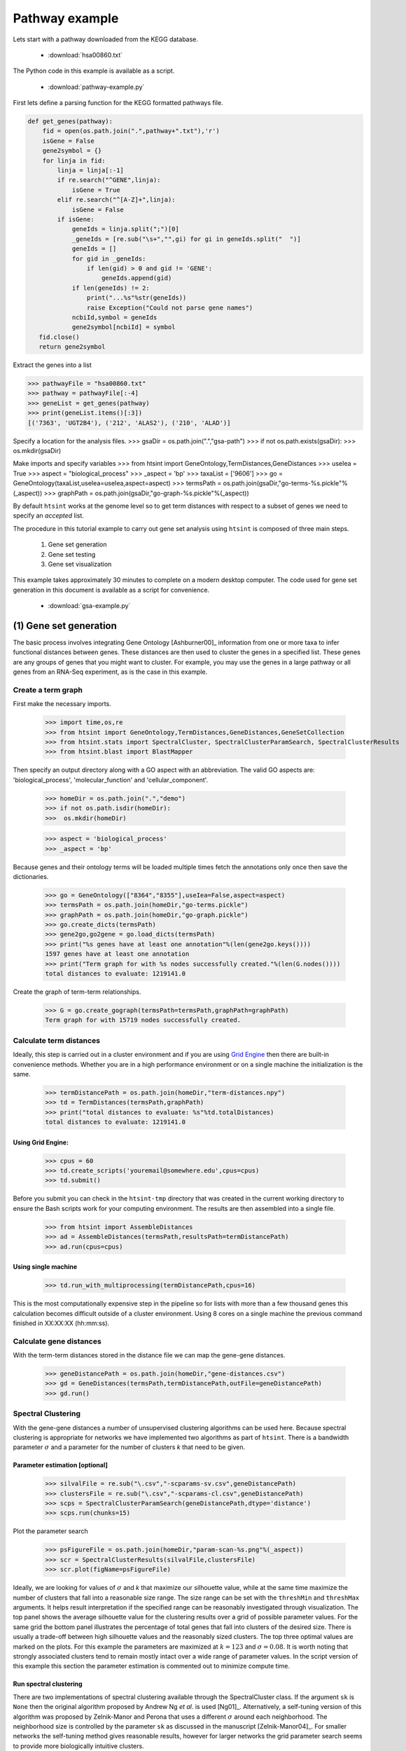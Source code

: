 .. pipeline example

Pathway example
======================

Lets start with a pathway downloaded from the KEGG database.

  * :download:`hsa00860.txt`

The Python code in this example is available as a script.
    
  * :download:`pathway-example.py`    

First lets define a parsing function for the KEGG formatted pathways file.

.. code-block:: python

  def get_genes(pathway):
      fid = open(os.path.join(".",pathway+".txt"),'r')
      isGene = False
      gene2symbol = {}
      for linja in fid:
          linja = linja[:-1]
          if re.search("^GENE",linja):
              isGene = True
          elif re.search("^[A-Z]+",linja):
              isGene = False             
          if isGene:
              geneIds = linja.split(";")[0]
              _geneIds = [re.sub("\s+","",gi) for gi in geneIds.split("  ")]
              geneIds = []
              for gid in _geneIds:
                  if len(gid) > 0 and gid != 'GENE':
                      geneIds.append(gid)
              if len(geneIds) != 2:
                  print("...%s"%str(geneIds))
                  raise Exception("Could not parse gene names")
              ncbiId,symbol = geneIds
              gene2symbol[ncbiId] = symbol            
     fid.close()
     return gene2symbol

Extract the genes into a list

>>> pathwayFile = "hsa00860.txt"
>>> pathway = pathwayFile[:-4]
>>> geneList = get_genes(pathway)
>>> print(geneList.items()[:3])
[('7363', 'UGT2B4'), ('212', 'ALAS2'), ('210', 'ALAD')]


Specify a location for the analysis files.
>>> gsaDir = os.path.join(".","gsa-path")
>>> if not os.path.exists(gsaDir):
>>>    os.mkdir(gsaDir)

Make imports and specify variables
>>> from htsint import GeneOntology,TermDistances,GeneDistances
>>> useIea = True
>>> aspect = "biological_process"
>>> _aspect = 'bp'
>>> taxaList = ['9606']
>>> go = GeneOntology(taxaList,useIea=useIea,aspect=aspect)
>>> termsPath = os.path.join(gsaDir,"go-terms-%s.pickle"%(_aspect))
>>> graphPath = os.path.join(gsaDir,"go-graph-%s.pickle"%(_aspect))

By default ``htsint`` works at the genome level so to get term distances with respect to a subset of genes we need to specify an `accepted` list.






The procedure in this tutorial example to carry out gene set analysis using ``htsint`` is composed of three main steps. 

   #. Gene set generation
   #. Gene set testing
   #. Gene set visualization

This example takes approximately 30 minutes to complete on a modern desktop computer.  The code used for gene set generation in this document is available as a script for convenience.

   * :download:`gsa-example.py`

(1) Gene set generation
----------------------------

The basic process involves integrating Gene Ontology [Ashburner00]_ information from one or more taxa to infer functional distances between genes.  These distances are then used to cluster the genes in a specified list.  These genes are any groups of genes that you might want to cluster.  For example, you may use the genes in a large pathway or all genes from an RNA-Seq experiment, as is the case in this example.

Create a term graph
^^^^^^^^^^^^^^^^^^^^^^^^^^

First make the necessary imports.

   >>> import time,os,re
   >>> from htsint import GeneOntology,TermDistances,GeneDistances,GeneSetCollection
   >>> from htsint.stats import SpectralCluster, SpectralClusterParamSearch, SpectralClusterResults
   >>> from htsint.blast import BlastMapper

Then specify an output directory along with a GO aspect with an abbreviation.  The valid GO aspects are: 'biological_process', 'molecular_function' and 'cellular_component'.

   >>> homeDir = os.path.join(".","demo")
   >>> if not os.path.isdir(homeDir):
   >>>  os.mkdir(homeDir)

   >>> aspect = 'biological_process' 
   >>> _aspect = 'bp'   
   
Because genes and their ontology terms will be loaded multiple times fetch the annotations only once then save the dictionaries.

   >>> go = GeneOntology(["8364","8355"],useIea=False,aspect=aspect)
   >>> termsPath = os.path.join(homeDir,"go-terms.pickle")
   >>> graphPath = os.path.join(homeDir,"go-graph.pickle")
   >>> go.create_dicts(termsPath)
   >>> gene2go,go2gene = go.load_dicts(termsPath)   
   >>> print("%s genes have at least one annotation"%(len(gene2go.keys())))
   1597 genes have at least one annotation
   >>> print("Term graph for with %s nodes successfully created."%(len(G.nodes())))
   total distances to evaluate: 1219141.0

Create the graph of term-term relationships.
   
   >>> G = go.create_gograph(termsPath=termsPath,graphPath=graphPath)
   Term graph for with 15719 nodes successfully created.

Calculate term distances
^^^^^^^^^^^^^^^^^^^^^^^^^^^^^^

Ideally, this step is carried out in a cluster environment and if you are using `Grid Engine <http://gridscheduler.sourceforge.net>`_ then there are built-in convenience methods.  Whether you are in a high performance environment or on a single machine the initialization is the same. 

   >>> termDistancePath = os.path.join(homeDir,"term-distances.npy")
   >>> td = TermDistances(termsPath,graphPath)
   >>> print("total distances to evaluate: %s"%td.totalDistances)
   total distances to evaluate: 1219141.0
    
Using Grid Engine:
"""""""""""""""""""""

   >>> cpus = 60
   >>> td.create_scripts('youremail@somewhere.edu',cpus=cpus)
   >>> td.submit()

Before you submit you can check in the ``htsint-tmp`` directory that was created in the current working directory to ensure the Bash scripts work for your computing environment.  The results are then assembled into a single file.

   >>> from htsint import AssembleDistances
   >>> ad = AssembleDistances(termsPath,resultsPath=termDistancePath)
   >>> ad.run(cpus=cpus)

Using single machine
""""""""""""""""""""""

   >>> td.run_with_multiprocessing(termDistancePath,cpus=16)

This is the most computationally expensive step in the pipeline so for lists with more than a few thousand genes this calculation becomes difficult outside of a cluster environment.  Using 8 cores on a single machine the previous command finished in XX:XX:XX (hh:mm:ss).

Calculate gene distances
^^^^^^^^^^^^^^^^^^^^^^^^^^^

With the term-term distances stored in the distance file we can map the gene-gene distances.

   >>> geneDistancePath = os.path.join(homeDir,"gene-distances.csv")
   >>> gd = GeneDistances(termsPath,termDistancePath,outFile=geneDistancePath)
   >>> gd.run()

Spectral Clustering
^^^^^^^^^^^^^^^^^^^^^^^^^

With the gene-gene distances a number of unsupervised clustering algorithms can be used here.  Because spectral clustering is appropriate for networks we have implemented two algorithms as part of ``htsint``.  There is a bandwidth parameter :math:`\sigma` and a parameter for the number of clusters `k` that need to be given.

Parameter estimation [optional]
"""""""""""""""""""""""""""""""""

   >>> silvalFile = re.sub("\.csv","-scparams-sv.csv",geneDistancePath)
   >>> clustersFile = re.sub("\.csv","-scparams-cl.csv",geneDistancePath)
   >>> scps = SpectralClusterParamSearch(geneDistancePath,dtype='distance')
   >>> scps.run(chunks=15)

Plot the parameter search 

   >>> psFigureFile = os.path.join(homeDir,"param-scan-%s.png"%(_aspect))
   >>> scr = SpectralClusterResults(silvalFile,clustersFile)
   >>> scr.plot(figName=psFigureFile)

.. figure:: ./demo/param-scan-bp.png
   :scale: 25%
   :align: center
   :alt: parameter scan
   :figclass: align-center

Ideally, we are looking for values of :math:`\sigma` and `k` that maximize our silhouette value, while at the same time maximize the number of clusters that fall into a reasonable size range.  The size range can be set with the ``threshMin`` and ``threshMax`` arguments.  It helps result interpretation if the specified range can be reasonably investigated through visualization.  The top panel shows the average silhouette value for the clustering results over a grid of possible parameter values. For the same grid the bottom panel illustrates the percentage of total genes that fall into clusters of the desired size.  There is usually a trade-off between high silhouette values and the reasonably sized clusters.  The top three optimal values are marked on the plots.  For this example the parameters are maximized at :math:`k=123` and :math:`\sigma=0.08`.  It is worth noting that strongly associated clusters tend to remain mostly intact over a wide range of parameter values.  In the script version of this example this section the parameter estimation is commented out to minimize compute time.

Run spectral clustering
"""""""""""""""""""""""""""""""""

There are two implementations of spectral clustering available through the SpectralCluster class.  If the argument ``sk`` is ``None`` then the original algorithm proposed by Andrew Ng *et al*. is used [Ng01]_.  Alternatively, a self-tuning version of this algorithm was proposed by Zelnik-Manor and Perona that uses a different :math:`\sigma` around each neighborhood.  The neighborhood size is controlled by the parameter ``sk`` as discussed in the manuscript [Zelnik-Manor04]_.  For smaller networks the self-tuning method gives reasonable results, however for larger networks the grid parameter search seems to provide more biologically intuitive clusters.

   >>> from htsint.stats import SpectralCluster
   >>> k = 123
   >>> sigma = 0.08
   >>> sc = SpectralCluster(geneDistancePath,dtype='distance')
   >>> sc.run(k,sk=None,sigma=sigma,verbose=True)
   >>> sc.save(labelsPath=labelsPath)

Map genes to transcripts and save gene sets
^^^^^^^^^^^^^^^^^^^^^^^^^^^^^^^^^^^^^^^^^^^^^^

Run :doc:`BLAST and create a summarized blast map <blast>`.  To save time in this tutorial we provide an example summary file below.

   * :download:`blast-parsed-summary.csv <blast-parsed-summary.csv>`

   Load the file.

   >>> from htsint.blast import BlastMapper
   >>> bm = BlastMapper()
   >>> bmap = bm.load_summary('blast-parsed-summary.csv',best=False)

Then we can constrain the gene set size in terms of the number of transcripts by setting the ``transcriptMin`` and ``transcriptMax`` arguments.

   >>> from htsint import GeneSetCollection
   >>> transcriptMin,transcriptMax = 9,1000
   >>> gsFile = os.path.join(homeDir,"%s.gmt"%(_aspect))

   >>> gsc = GeneSetCollection(labelsPath,gene2go)
   >>> gsc.write(blastMap=bmap,transcriptMin=transcriptMin,transcriptMax=transcriptMax,outFile=gsFile)

The class ``GeneSetCollection`` will create two files and the ``write`` method can be used to create these files for different assemblies assuming the BLAST mapper is appropriate.  The file name specified by gsFile will specify where to write `GMT formatted <http://www.broadinstitute.org/cancer/software/gsea/wiki/index.php/Data_formats#GMT:_Gene_Matrix_Transposed_file_format_.28.2A.gmt.29>`_ file.  For convenience and visualization another file (in csv format) with the same  name base will be created to store the gene to transcript mappings.  In this case ``./demo/bp.gmt`` and ``./demo/bp.csv`` will be created.

(2) Gene set testing (GSA)
---------------------------

There are a number of packages available to run Gene set analysis.  We use in this example the `GSA R package <http://cran.r-project.org/web/packages/GSA/GSA.pdf>`_.  Download and run the following script.

   :download:`run-gsa.R`

Before you can run the R script a count file (``deseq-samples.csv``) containing transformed counts needs to be in the current working directory.  If you followed the :doc:`gene expression tutorial <deseq-example>` then the file should be present.  Otherwise, download the :download:`raw-counts.csv <../raw-counts.csv>` and  :download:`run-deseq.R <../run-deseq.R>` scripts and run the following first. 

To run the example you use:

   .. code-block:: bash

      ~$ Rscript run-deseq.R raw-counts.csv

Once you have run DESeq the transformed counts are available and GSA can be run.

   .. code-block:: bash

      ~$ Rscript run-gsa.R bp

Inside of the demo directory a file names ``geneset-results.csv`` will be created identifing the gene sets with FDR values less than 0.5.  Edit the script and refer to the documentation to modify the file to fit you experimental setting.


(3) Visualizing gene sets
----------------------------

First, we need to specify a few paths to files that were created duing the gene set generation process.  Then using the object ``GeneSet``, a network visualization that makes use of `NetworkX <http://networkx.github.io/>`_ can be made for any arbitrary gene set.

   >>> import numpy as np
   >>> from htsint import GeneSet
   >>> distMat = np.load(os.path.join(".","demo","term-distances.npy"))
   >>> genesetFile = os.path.join(".","demo","bp.csv")
   >>> termsPath = os.path.join(".","demo","go-terms.pickle")
   >>> gsets = GeneSet()
   >>> gsets.load_geneset(genesetFile,termsPath,distMat)
   >>> genesetId = 'gs-60'
   >>> gsets.draw_figure(genesetId,layout='spring',name='%s.png'%(genesetId),percentile=25)

.. figure:: ./demo/gs-60.png
   :scale: 15%
   :align: center
   :alt: example gene set
   :figclass: align-center
